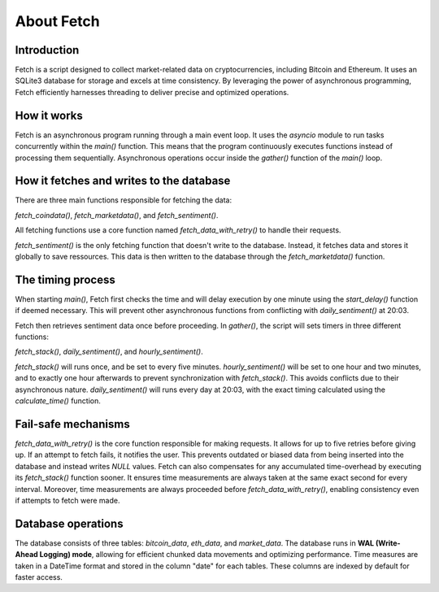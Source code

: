 About Fetch
============

Introduction
----------------
Fetch is a script designed to collect market-related data on cryptocurrencies, including 
Bitcoin and Ethereum. It uses an SQLite3 database for storage and excels at time consistency. 
By leveraging the power of asynchronous programming, Fetch efficiently harnesses threading to
deliver precise and optimized operations.

How it works
----------------
Fetch is an asynchronous program running through a main event loop. It uses the `asyncio` 
module to run tasks concurrently within the `main()` function. This means that the 
program continuously executes functions instead of processing them sequentially. Asynchronous 
operations occur inside the `gather()` function of the `main()` loop.

How it fetches and writes to the database
-----------------------------------------------
There are three main functions responsible for fetching the data: 

`fetch_coindata()`, `fetch_marketdata()`, and `fetch_sentiment()`.

All fetching functions use a core function named `fetch_data_with_retry()` to handle their
requests. 

`fetch_sentiment()` is the only fetching function that doesn't write to the database.
Instead, it fetches data and stores it globally to save ressources. 
This data is then written to the database through the `fetch_marketdata()` function.

The timing process
-----------------------
When starting `main()`, Fetch first checks the time and will delay execution by one minute using the 
`start_delay()` function if deemed necessary. This will prevent other asynchronous functions from 
conflicting with `daily_sentiment()` at 20:03.

Fetch then retrieves sentiment data once before proceeding. In `gather()`, the 
script will sets timers in three different functions: 

`fetch_stack()`, `daily_sentiment()`, and `hourly_sentiment()`.


`fetch_stack()` will runs once, and be set to every five minutes. `hourly_sentiment()` will be set to
one hour and two minutes, and to exactly one hour afterwards to prevent synchronization with
`fetch_stack()`. This avoids conflicts due to their asynchronous nature. `daily_sentiment()` 
will runs every day at 20:03, with the exact timing calculated using the `calculate_time()` 
function. 

Fail-safe mechanisms
--------------------------
`fetch_data_with_retry()` is the core function responsible for making requests. It allows for 
up to five retries before giving up. If an attempt to fetch fails, it notifies the user. This 
prevents outdated or biased data from being inserted into the database and instead writes
`NULL` values. Fetch can also compensates for any accumulated time-overhead by executing its
`fetch_stack()` function sooner. It ensures time measurements are always taken at the same exact 
second for every interval. Moreover, time measurements are always proceeded before `fetch_data_with_retry()`,
enabling consistency even if attempts to fetch were made.

Database operations
------------------------
The database consists of three tables: `bitcoin_data`, `eth_data`, and `market_data`.
The database runs in **WAL (Write-Ahead Logging) mode**, allowing for efficient chunked data movements 
and optimizing performance. Time measures are taken in a DateTime format and stored in the column
"date" for each tables. These columns are indexed by default for faster access.

